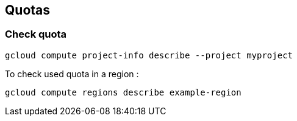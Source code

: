 == Quotas

=== Check quota

	gcloud compute project-info describe --project myproject 
	
To check used quota in a region :

	gcloud compute regions describe example-region